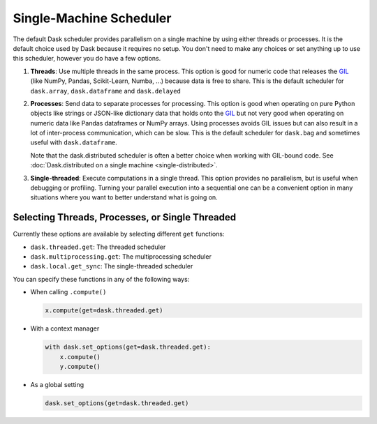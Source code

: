 Single-Machine Scheduler
========================

The default Dask scheduler provides parallelism on a single machine by using
either threads or processes.  It is the default choice used by Dask because it
requires no setup.  You don't need to make any choices or set anything up to
use this scheduler, however you do have a few options.

1.  **Threads**: Use multiple threads in the same process.  This option is good
    for numeric code that releases the GIL_ (like NumPy, Pandas, Scikit-Learn,
    Numba, ...) because data is free to share.  This is the default scheduler for
    ``dask.array``, ``dask.dataframe`` and ``dask.delayed``

2.  **Processes**: Send data to separate processes for processing.  This option
    is good when operating on pure Python objects like strings or JSON-like
    dictionary data that holds onto the GIL_ but not very good when operating
    on numeric data like Pandas dataframes or NumPy arrays.  Using processes
    avoids GIL issues but can also result in a lot of inter-process
    communication, which can be slow.  This is the default scheduler for
    ``dask.bag`` and sometimes useful with ``dask.dataframe``.

    Note that the dask.distributed scheduler is often a better choice when
    working with GIL-bound code.  See :doc:`Dask.distributed on a single
    machine <single-distributed>`.

3.  **Single-threaded**: Execute computations in a single thread.  This option
    provides no parallelism, but is useful when debugging or profiling.
    Turning your parallel execution into a sequential one can be a convenient
    option in many situations where you want to better understand what is going
    on.

.. _GIL: https://docs.python.org/3/glossary.html#term-gil


Selecting Threads, Processes, or Single Threaded
------------------------------------------------

Currently these options are available by selecting different ``get`` functions:

-  ``dask.threaded.get``: The threaded scheduler
-  ``dask.multiprocessing.get``: The multiprocessing scheduler
-  ``dask.local.get_sync``: The single-threaded scheduler

You can specify these functions in any of the following ways:

-   When calling ``.compute()``

    .. code-block:: python

       x.compute(get=dask.threaded.get)

-   With a context manager

    .. code-block:: python

       with dask.set_options(get=dask.threaded.get):
           x.compute()
           y.compute()

-   As a global setting

    .. code-block:: python

       dask.set_options(get=dask.threaded.get)
